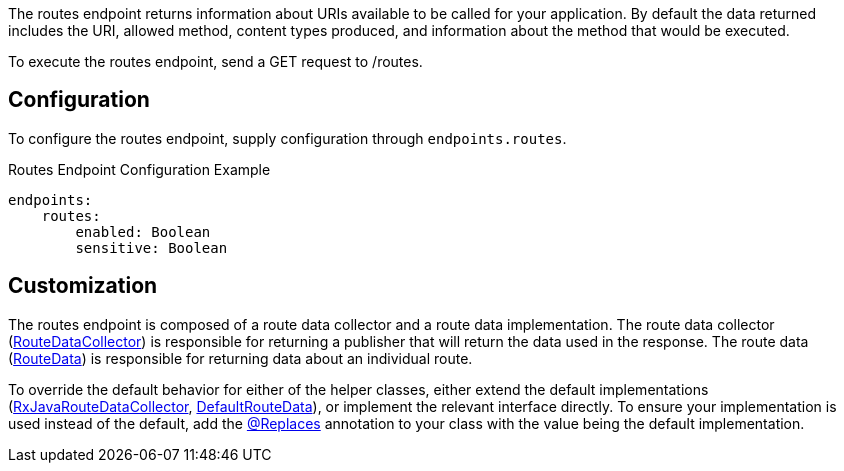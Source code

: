 The routes endpoint returns information about URIs available to be called for your application. By default the data returned includes the URI, allowed method, content types produced, and information about the method that would be executed.

To execute the routes endpoint, send a GET request to /routes.

== Configuration

To configure the routes endpoint, supply configuration through `endpoints.routes`.

.Routes Endpoint Configuration Example
[source,yaml]
----
endpoints:
    routes:
        enabled: Boolean
        sensitive: Boolean
----

== Customization

The routes endpoint is composed of a route data collector and a route data implementation. The route data collector (link:{api}/io/micronaut/management/endpoint/routes/RouteDataCollector.html[RouteDataCollector]) is responsible for returning a publisher that will return the data used in the response. The route data (link:{api}/io/micronaut/management/endpoint/routes/RouteData.html[RouteData]) is responsible for returning data about an individual route.

To override the default behavior for either of the helper classes, either extend the default implementations (link:{api}/io/micronaut/management/endpoint/routes/impl/RxJavaRouteDataCollector.html[RxJavaRouteDataCollector], link:{api}/io/micronaut/management/endpoint/routes/impl/DefaultRouteData.html[DefaultRouteData]), or implement the relevant interface directly. To ensure your implementation is used instead of the default, add the link:{api}/io/micronaut/context/annotation/Replaces.html[@Replaces] annotation to your class with the value being the default implementation.
